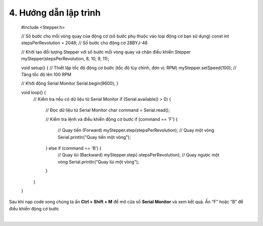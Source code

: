 4. **Hướng dẫn lập trình**
=========

   #include <Stepper.h>

   // Số bước cho mỗi vòng quay của động cơ (số bước phụ thuộc vào loại động cơ bạn sử dụng)
   const int stepsPerRevolution = 2048; // Số bước cho động cơ 28BYJ-48

   // Khởi tạo đối tượng Stepper với số bước mỗi vòng quay và chân điều khiển
   Stepper myStepper(stepsPerRevolution, 8, 10, 9, 11);

   void setup() {
   // Thiết lập tốc độ động cơ bước (tốc độ tùy chỉnh, đơn vị: RPM)
   myStepper.setSpeed(100); // Tăng tốc độ lên 100 RPM

   // Khởi động Serial Monitor
   Serial.begin(9600);
   }

   void loop() {
      // Kiểm tra nếu có dữ liệu từ Serial Monitor
      if (Serial.available() > 0) {
         // Đọc dữ liệu từ Serial Monitor
         char command = Serial.read();

         // Kiểm tra lệnh và điều khiển động cơ bước
         if (command == 'F') {
            // Quay tiến (Forward)
            myStepper.step(stepsPerRevolution); // Quay một vòng
            Serial.println("Quay tiến một vòng");
         } else if (command == 'B') {
            // Quay lùi (Backward)
            myStepper.step(-stepsPerRevolution); // Quay ngược một vòng
            Serial.println("Quay lùi một vòng");
         }
      }
   }

Sau khi nạp code xong chúng ta ấn **Ctrl + Shift + M** để mở cửa sổ **Serial Monitor** và xem kết quả. Ấn “F” hoặc “B” để điều khiển động cơ bước

.. image:: ../media/image68.png
   :width: 6.5in
   :height: 3.41458in
   :align: center
|


.. 